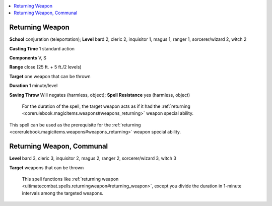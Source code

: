 
.. _`ultimatecombat.spells.returningweapon`:

.. contents:: \ 

.. _`ultimatecombat.spells.returningweapon#returning_weapon`:

Returning Weapon
=================

\ **School**\  conjuration (teleportation); \ **Level**\  bard 2, cleric 2, inquisitor 1, magus 1, ranger 1, sorcerer/wizard 2, witch 2

\ **Casting Time**\  1 standard action

\ **Components**\  V, S

\ **Range**\  close (25 ft. + 5 ft./2 levels)

\ **Target**\  one weapon that can be thrown

\ **Duration**\  1 minute/level

\ **Saving Throw**\  Will negates (harmless, object); \ **Spell Resistance**\  yes (harmless, object)

 For the duration of the spell, the target weapon acts as if it had the :ref:`returning <corerulebook.magicitems.weapons#weapons_returning>`\  weapon special ability.

This spell can be used as the prerequisite for the :ref:`returning <corerulebook.magicitems.weapons#weapons_returning>`\  weapon special ability.

.. _`ultimatecombat.spells.returningweapon#returning_weapon_communal`:

Returning Weapon, Communal
===========================

\ **Level**\  bard 3, cleric 3, inquisitor 2, magus 2, ranger 2, sorcerer/wizard 3, witch 3

\ **Target**\  weapons that can be thrown

 This spell functions like :ref:`returning weapon <ultimatecombat.spells.returningweapon#returning_weapon>`\ , except you divide the duration in 1-minute intervals among the targeted weapons.

